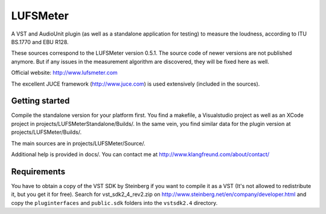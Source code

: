 LUFSMeter
=========

A VST and AudioUnit plugin (as well as a standalone application for testing) to measure the loudness,
according to ITU BS.1770 and EBU R128.

These sources correspond to the LUFSMeter version 0.5.1. The source code of newer versions
are not published anymore.
But if any issues in the measurement algorithm are discovered, they will be fixed here as well.

Official website: http://www.lufsmeter.com


The excellent JUCE framework (http://www.juce.com) is used extensively (included in the sources).


Getting started
---------------

Compile the standalone version for your platform first. You find a makefile, a Visualstudio project as well as an XCode project in projects/LUFSMeterStandalone/Builds/.
In the same vein, you find similar data for the plugin version at projects/LUFSMeter/Builds/.

The main sources are in projects/LUFSMeter/Source/.

Additional help is provided in docs/.
You can contact me at http://www.klangfreund.com/about/contact/


Requirements
------------

You have to obtain a copy of the VST SDK by Steinberg if you want to compile it as a VST 
(It's not allowed to redistribute it, but you get it for free).
Search for vst_sdk2_4_rev2.zip on http://www.steinberg.net/en/company/developer.html and copy
the ``pluginterfaces`` and ``public.sdk`` folders into the ``vstsdk2.4`` directory.
